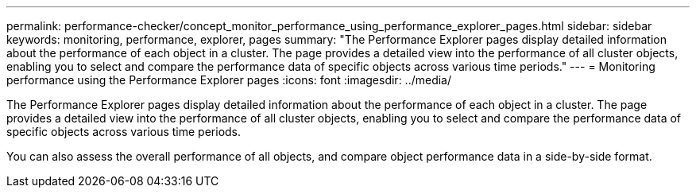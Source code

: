 ---
permalink: performance-checker/concept_monitor_performance_using_performance_explorer_pages.html
sidebar: sidebar
keywords: monitoring, performance, explorer, pages
summary: "The Performance Explorer pages display detailed information about the performance of each object in a cluster. The page provides a detailed view into the performance of all cluster objects, enabling you to select and compare the performance data of specific objects across various time periods."
---
= Monitoring performance using the Performance Explorer pages
:icons: font
:imagesdir: ../media/

[.lead]
The Performance Explorer pages display detailed information about the performance of each object in a cluster. The page provides a detailed view into the performance of all cluster objects, enabling you to select and compare the performance data of specific objects across various time periods.

You can also assess the overall performance of all objects, and compare object performance data in a side-by-side format.
